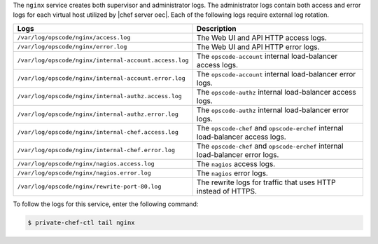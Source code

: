 .. The contents of this file may be included in multiple topics.
.. This file should not be changed in a way that hinders its ability to appear in multiple documentation sets.

The ``nginx`` service creates both supervisor and administrator logs. The administrator logs contain both access and error logs for each virtual host utilized by |chef server oec|. Each of the following logs require external log rotation.

.. list-table::
   :widths: 60 420
   :header-rows: 1

   * - Logs
     - Description
   * - ``/var/log/opscode/nginx/access.log``
     - The Web UI and API HTTP access logs.
   * - ``/var/log/opscode/nginx/error.log``
     - The Web UI and API HTTP error logs.
   * - ``/var/log/opscode/nginx/internal-account.access.log``
     - The ``opscode-account`` internal load-balancer access logs.
   * - ``/var/log/opscode/nginx/internal-account.error.log``
     - The ``opscode-account`` internal load-balancer error logs.
   * - ``/var/log/opscode/nginx/internal-authz.access.log``
     - The ``opscode-authz`` internal load-balancer access logs.
   * - ``/var/log/opscode/nginx/internal-authz.error.log``
     - The ``opscode-authz`` internal load-balancer error logs.
   * - ``/var/log/opscode/nginx/internal-chef.access.log``
     - The ``opscode-chef`` and ``opscode-erchef`` internal load-balancer access logs.
   * - ``/var/log/opscode/nginx/internal-chef.error.log``
     - The ``opscode-chef`` and ``opscode-erchef`` internal load-balancer error logs.
   * - ``/var/log/opscode/nginx/nagios.access.log``
     - The ``nagios`` access logs.
   * - ``/var/log/opscode/nginx/nagios.error.log``
     - The ``nagios`` error logs.
   * - ``/var/log/opscode/nginx/rewrite-port-80.log``
     - The rewrite logs for traffic that uses HTTP instead of HTTPS.

To follow the logs for this service, enter the following command:

.. code-block:: bash

   $ private-chef-ctl tail nginx

